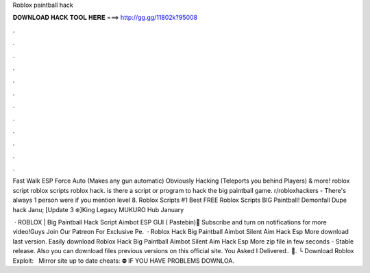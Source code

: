Roblox paintball hack



𝐃𝐎𝐖𝐍𝐋𝐎𝐀𝐃 𝐇𝐀𝐂𝐊 𝐓𝐎𝐎𝐋 𝐇𝐄𝐑𝐄 ===> http://gg.gg/11802k?95008



.



.



.



.



.



.



.



.



.



.



.



.

Fast Walk ESP Force Auto (Makes any gun automatic) Obviously Hacking (Teleports you behind Players) & more! roblox script roblox scripts roblox hack. is there a script or program to hack the big paintball game. r/robloxhackers - There's always 1 person were if you mention level 8. Roblox Scripts #1 Best FREE Roblox Scripts BIG Paintball! Demonfall Dupe hack Janu; [Update 3 ❄️]King Legacy MUKURO Hub January 

 · ROBLOX | Big Paintball Hack Script Aimbot ESP GUI ( Pastebin)🔔 Subscribe and turn on notifications for more video!Guys Join Our Patreon For Exclusive Pe.  · Roblox Hack Big Paintball Aimbot Silent Aim Hack Esp More download last version. Easily download Roblox Hack Big Paintball Aimbot Silent Aim Hack Esp More zip file in few seconds - Stable release. Also you can download files previous versions on this official site. You Asked I Delivered.. 🚚. └ Download Roblox Exploit:  ️ ️ ️Mirror site up to date cheats:  ⛔️ IF YOU HAVE PROBLEMS DOWNLOA.
